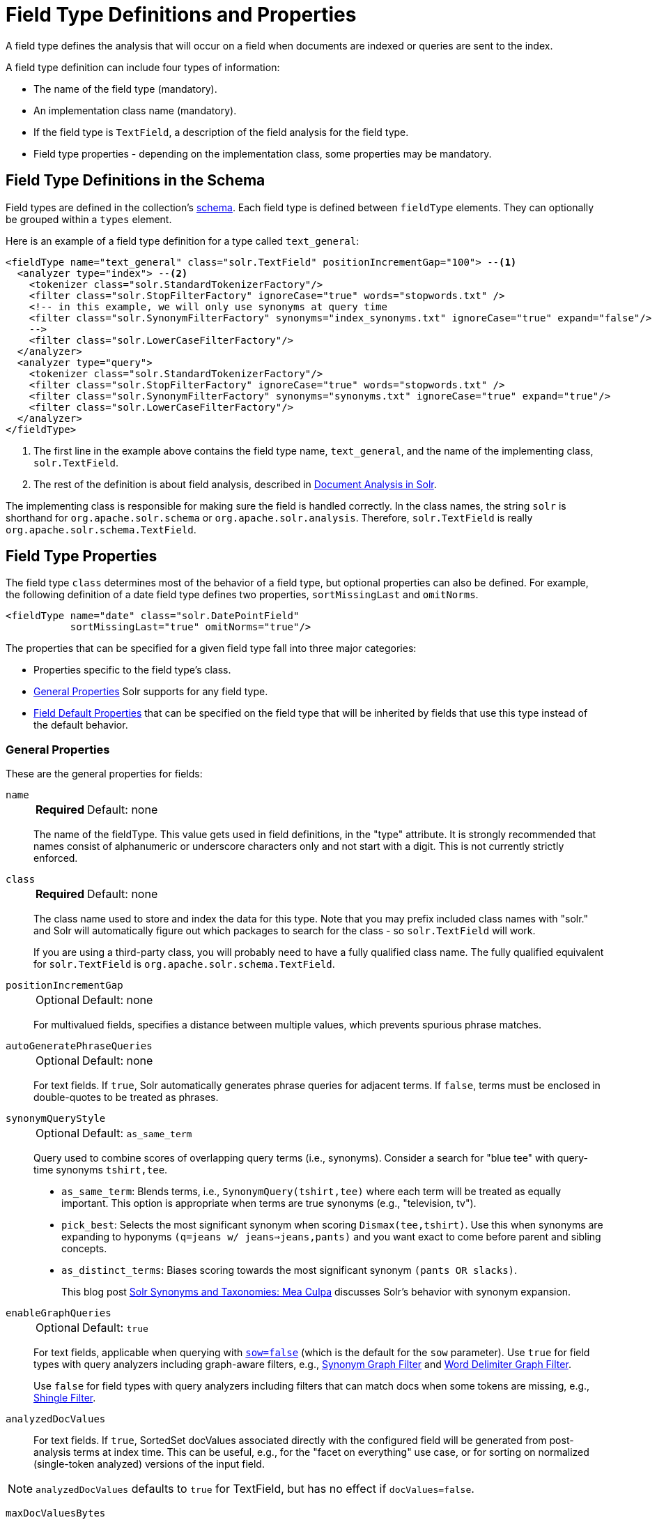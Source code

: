 = Field Type Definitions and Properties
// Licensed to the Apache Software Foundation (ASF) under one
// or more contributor license agreements.  See the NOTICE file
// distributed with this work for additional information
// regarding copyright ownership.  The ASF licenses this file
// to you under the Apache License, Version 2.0 (the
// "License"); you may not use this file except in compliance
// with the License.  You may obtain a copy of the License at
//
//   http://www.apache.org/licenses/LICENSE-2.0
//
// Unless required by applicable law or agreed to in writing,
// software distributed under the License is distributed on an
// "AS IS" BASIS, WITHOUT WARRANTIES OR CONDITIONS OF ANY
// KIND, either express or implied.  See the License for the
// specific language governing permissions and limitations
// under the License.

A field type defines the analysis that will occur on a field when documents are indexed or queries are sent to the index.

A field type definition can include four types of information:

* The name of the field type (mandatory).
* An implementation class name (mandatory).
* If the field type is `TextField`, a description of the field analysis for the field type.
* Field type properties - depending on the implementation class, some properties may be mandatory.

== Field Type Definitions in the Schema

Field types are defined in the collection's <<solr-schema.adoc#,schema>>.
Each field type is defined between `fieldType` elements.
They can optionally be grouped within a `types` element.

Here is an example of a field type definition for a type called `text_general`:

[source,xml,subs="verbatim,callouts"]
----
<fieldType name="text_general" class="solr.TextField" positionIncrementGap="100"> --<1>
  <analyzer type="index"> --<2>
    <tokenizer class="solr.StandardTokenizerFactory"/>
    <filter class="solr.StopFilterFactory" ignoreCase="true" words="stopwords.txt" />
    <!-- in this example, we will only use synonyms at query time
    <filter class="solr.SynonymFilterFactory" synonyms="index_synonyms.txt" ignoreCase="true" expand="false"/>
    -->
    <filter class="solr.LowerCaseFilterFactory"/>
  </analyzer>
  <analyzer type="query">
    <tokenizer class="solr.StandardTokenizerFactory"/>
    <filter class="solr.StopFilterFactory" ignoreCase="true" words="stopwords.txt" />
    <filter class="solr.SynonymFilterFactory" synonyms="synonyms.txt" ignoreCase="true" expand="true"/>
    <filter class="solr.LowerCaseFilterFactory"/>
  </analyzer>
</fieldType>
----

<1> The first line in the example above contains the field type name, `text_general`, and the name of the implementing class, `solr.TextField`.
<2> The rest of the definition is about field analysis, described in <<document-analysis.adoc#,Document Analysis in Solr>>.

The implementing class is responsible for making sure the field is handled correctly.
In the class names, the string `solr` is shorthand for `org.apache.solr.schema` or `org.apache.solr.analysis`.
Therefore, `solr.TextField` is really `org.apache.solr.schema.TextField`.

== Field Type Properties

The field type `class` determines most of the behavior of a field type, but optional properties can also be defined.
For example, the following definition of a date field type defines two properties, `sortMissingLast` and `omitNorms`.

[source,xml]
----
<fieldType name="date" class="solr.DatePointField"
           sortMissingLast="true" omitNorms="true"/>
----

The properties that can be specified for a given field type fall into three major categories:

* Properties specific to the field type's class.
* <<General Properties>> Solr supports for any field type.
* <<Field Default Properties>> that can be specified on the field type that will be inherited by fields that use this type instead of the default behavior.

=== General Properties

These are the general properties for fields:

`name`::
+
[%autowidth,frame=none]
|===
s|Required |Default: none
|===
+
The name of the fieldType.
This value gets used in field definitions, in the "type" attribute.
It is strongly recommended that names consist of alphanumeric or underscore characters only and not start with a digit.
This is not currently strictly enforced.

`class`::
+
[%autowidth,frame=none]
|===
s|Required |Default: none
|===
+
The class name used to store and index the data for this type.
Note that you may prefix included class names with "solr." and Solr will automatically figure out which packages to search for the class - so `solr.TextField` will work.
+
If you are using a third-party class, you will probably need to have a fully qualified class name.
The fully qualified equivalent for `solr.TextField` is `org.apache.solr.schema.TextField`.

`positionIncrementGap`::
+
[%autowidth,frame=none]
|===
|Optional |Default: none
|===
+
For multivalued fields, specifies a distance between multiple values, which prevents spurious phrase matches.

`autoGeneratePhraseQueries`::
+
[%autowidth,frame=none]
|===
|Optional |Default: none
|===
+
For text fields.
If `true`, Solr automatically generates phrase queries for adjacent terms.
If `false`, terms must be enclosed in double-quotes to be treated as phrases.

`synonymQueryStyle`::
+
[%autowidth,frame=none]
|===
|Optional |Default: `as_same_term`
|===
+
Query used to combine scores of overlapping query terms (i.e., synonyms).
Consider a search for "blue tee" with query-time synonyms `tshirt,tee`.

* `as_same_term`: Blends terms, i.e., `SynonymQuery(tshirt,tee)` where each term will be treated as equally important.
This option is appropriate when terms are true synonyms (e.g., "television, tv").
* `pick_best`: Selects the most significant synonym when scoring `Dismax(tee,tshirt)`.
Use this when synonyms are expanding to hyponyms `(q=jeans w/ jeans=>jeans,pants)` and you want exact to come before parent and sibling concepts.
* `as_distinct_terms`: Biases scoring towards the most significant synonym `(pants OR slacks)`.
+
This blog post http://opensourceconnections.com/blog/2017/11/21/solr-synonyms-mea-culpa/[Solr Synonyms and Taxonomies: Mea Culpa] discusses Solr's behavior with synonym expansion.

`enableGraphQueries`::
+
[%autowidth,frame=none]
|===
|Optional |Default: `true`
|===
+
For text fields, applicable when querying with <<standard-query-parser.adoc#standard-query-parser-parameters,`sow=false`>> (which is the default for the `sow` parameter).
Use `true` for field types with query analyzers including graph-aware filters, e.g., <<filters.adoc#synonym-graph-filter,Synonym Graph Filter>> and <<filters.adoc#word-delimiter-graph-filter,Word Delimiter Graph Filter>>.
+
Use `false` for field types with query analyzers including filters that can match docs when some tokens are missing, e.g., <<filters.adoc#shingle-filter,Shingle Filter>>.

`analyzedDocValues`::
For text fields. If `true`, SortedSet docValues associated directly with the configured field will be generated from post-analysis terms at index time. This can be useful, e.g., for the "facet on everything" use case, or for sorting on normalized (single-token analyzed) versions of the input field.

NOTE: `analyzedDocValues` defaults to `true` for TextField, but has no effect if `docValues=false`.

`maxDocValuesBytes`::
For text fields. Declares a maximum supported byte length for "value-access"-type docValues (e.g., for `useDocValuesAsStored`, export, streaming expressions, functions, and atomic updates). The default value of 32766 is the maximum number of bytes for terms in the terms dictionary. This value may be set arbitrarily higher to signal the fieldType to use an internal docValues representation that supports larger field values. If configured, lower values will also be enforced. The value `-1` is interpreted as "no limit". Setting this value explicitly implies `useDocValuesAsStored=true`

`dvSortType` / `dvSortSuffix` / `maxCharsForDocValues`::
For text fields. Optional args that provide finer-grained control over how field values are handled for the purpose of sorting. `maxCharsForDocValues` sets a maximum number of characters that will be recorded in docValues at index time for the purpose of sorting. `dvSortType` and `dvSortSuffix` are mutually exclusive, and allow the specification of an explicitly declared fieldType or dynamic field (respectively) that will be used to mediate read- and write-access to docValues used for sorting for this field. This can be used, e.g., to do case normalization for the purpose of sort over a field with non-normalized input.

NOTE: when delegating to an _analyzed_ `dvSortType` or `dvSortSuffix`, `maxCharsForDocValues` should be set, if desired, directly on the delegate fieldType.

`dvStoredType` / `dvStoredSuffix`::
For text fields. Optional, mutually exclusive args that allow the explicit declaration of a fieldType or dynamic field (respectively) that will be used to mediate read- and write-access to docValues used for value-access against this field (e.g., for `useDocValuesAsStored`, export, streaming expressions, functions, and atomic updates).

`dvPurpose`::
An "expert" argument, and entirely optional. May be used to disable "polyField" behavior on some polyFields (currently only TextField), by declaring a specific purpose. This could for example be used to set `dvPurpose=sort` on a fieldType specified as a `dvSortType` by another field (see above). Explicitly configuring this arg implies `docValues=true`.

[[docvaluesformat]]
`docValuesFormat`::
+
[%autowidth,frame=none]
|===
|Optional |Default: none
|===
+
Defines a custom `DocValuesFormat` to use for fields of this type.
This requires that a schema-aware codec, such as the `SchemaCodecFactory`, has been configured in `solrconfig.xml`.

`postingsFormat`::
+
[%autowidth,frame=none]
|===
|Optional |Default: none
|===
+
Defines a custom `PostingsFormat` to use for fields of this type.
This requires that a schema-aware codec, such as the `SchemaCodecFactory`, has been configured in `solrconfig.xml`.

[NOTE]
====
Lucene index back-compatibility is only supported for the default codec.
If you choose to customize the `postingsFormat` or `docValuesFormat` in your schema, upgrading to a future version of Solr may require you to either switch back to the default codec and optimize your index to rewrite it into the default codec before upgrading, or re-build your entire index from scratch after upgrading.
====

=== Field Default Properties

These are properties that can be specified either on the field types, or on individual fields to override the values provided by the field types.

The default values for each property depend on the underlying `FieldType` class, which in turn may depend on the `version` attribute of the `<schema/>`.
The table below includes the default value for most `FieldType` implementations provided by Solr, assuming a schema that declares `version="1.6"`.

// tags this table for inclusion in another page
// tag::field-params[]
[%autowidth.stretch,options="header"]
|===
|Property |Description |Implicit Default
|`indexed` |If `true`, the value of the field can be used in queries to retrieve matching documents. |`true`
|`stored` |If `true`, the actual value of the field can be retrieved by queries.  |`true`
|`docValues` |If `true`, the value of the field will be put in a column-oriented <<docvalues.adoc#,DocValues>> structure. |`false`
|`sortMissingFirst`, `sortMissingLast` |Control the placement of documents when a sort field is not present. |`false`
|`multiValued` |If `true`, indicates that a single document might contain multiple values for this field type. |`false`
|`uninvertible` |If `true`, indicates that an `indexed="true" docValues="false"` field can be "un-inverted" at query time to build up large in memory data structure to serve in place of <<docvalues.adoc#,DocValues>>. *Defaults to `true` for historical reasons, but users are strongly encouraged to set this to `false` for stability and use `docValues="true"` as needed.* |`true`
|`omitNorms` |If `true`, omits the norms associated with this field (this disables length normalization for the field, and saves some memory). *Defaults to true for all primitive (non-analyzed) field types, such as int, float, data, bool, and string.* Only full-text fields or fields need norms. |*
|`omitTermFreqAndPositions` |If `true`, omits term frequency, positions, and payloads from postings for this field. This can be a performance boost for fields that don't require that information. It also reduces the storage space required for the index. Queries that rely on position that are issued on a field with this option will silently fail to find documents. *This property defaults to true for all field types that are not text fields.* |*
|`omitPositions` |Similar to `omitTermFreqAndPositions` but preserves term frequency information. |*
|`termVectors`, `termPositions`, `termOffsets`, `termPayloads` |These options instruct Solr to maintain full term vectors for each document, optionally including position, offset, and payload information for each term occurrence in those vectors. These can be used to accelerate highlighting and other ancillary functionality, but impose a substantial cost in terms of index size. They are not necessary for typical uses of Solr. |`false`
|`required` |Instructs Solr to reject any attempts to add a document which does not have a value for this field. This property defaults to false. |`false`
|`useDocValuesAsStored` |If the field has <<docvalues.adoc#,docValues>> enabled, setting this to true would allow the field to be returned as if it were a stored field (even if it has `stored=false`) when matching "`*`" in an <<common-query-parameters.adoc#fl-field-list-parameter,fl parameter>>. |`true`
|`large` |Large fields are always lazy loaded and will only take up space in the document cache if the actual value is < 512KB. This option requires `stored="true"` and `multiValued="false"`. It's intended for fields that might have very large values so that they don't get cached in memory. |`false`
|===

// end::field-params[]

== Choosing Appropriate Numeric Types

For general numeric needs, consider using one of the `IntPointField`, `LongPointField`, `FloatPointField`, or `DoublePointField` classes, depending on the specific values you expect.
These "Dimensional Point" based numeric classes use specially encoded data structures to support efficient range queries regardless of the size of the ranges used.
Enable <<docvalues.adoc#,DocValues>> on these fields as needed for sorting and/or faceting.

Some Solr features may not yet work with "Dimensional Points", in which case you may want to consider the equivalent `TrieIntField`, `TrieLongField`, `TrieFloatField`, and `TrieDoubleField` classes.
These field types are deprecated and are likely to be removed in a future major Solr release, but they can still be used if necessary.
Configure a `precisionStep="0"` if you wish to minimize index size, but if you expect users to make frequent range queries on numeric types, use the default `precisionStep` (by not specifying it) or specify it as `precisionStep="8"` (which is the default).
This offers faster speed for range queries at the expense of increasing index size.

== Working With Text

Handling text properly will make your users happy by providing them with the best possible results for text searches.

One technique is using a text field as a catch-all for keyword searching.
Most users are not sophisticated about their searches and the most common search is likely to be a simple keyword search.
You can use `copyField` to take a variety of fields and funnel them all into a single text field for keyword searches.

In the schema for the "techproducts" example included with Solr, `copyField` declarations are used to dump the contents of `cat`, `name`, `manu`, `features`, and `includes` into a single field, `text`. In addition, it could be a good idea to copy `ID` into `text` in case users wanted to search for a particular product by passing its product number to a keyword search.

Another technique is using `copyField` to use the same field in different ways.
Suppose you have a field that is a list of authors, like this:

`Schildt, Herbert; Wolpert, Lewis; Davies, P.`

For searching by author, you could tokenize the field, convert to lower case, and strip out punctuation:

`schildt / herbert / wolpert / lewis / davies / p`

For sorting, just use an untokenized field, converted to lower case, with punctuation stripped:

`schildt herbert wolpert lewis davies p`

Finally, for faceting, use the primary author only via a `StrField`:

`Schildt, Herbert`

== Field Type Similarity

A field type may optionally specify a `<similarity/>` that will be used when scoring documents that refer to fields with this type, as long as the "global" similarity for the collection allows it.

By default, any field type which does not define a similarity, uses `BM25Similarity`.
For more details, and examples of configuring both global & per-type Similarities, please see <<schema-elements.adoc#similarity,Schema Elements>>.
